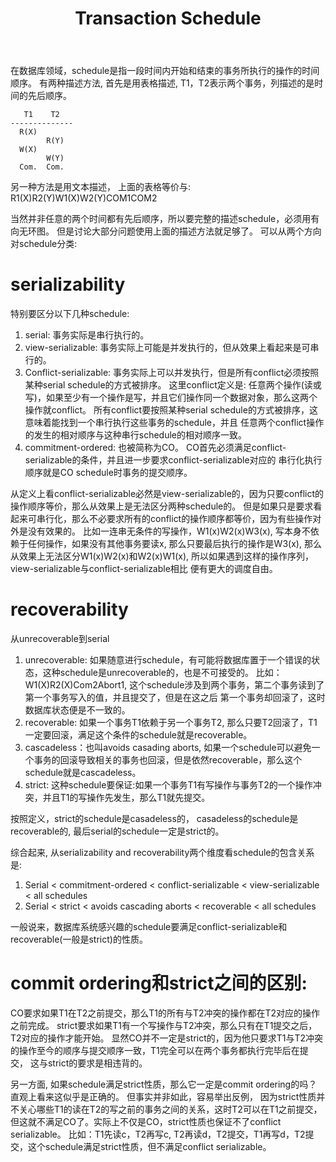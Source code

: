 #+Title: Transaction Schedule
在数据库领域，schedule是指一段时间内开始和结束的事务所执行的操作的时间顺序。
有两种描述方法, 首先是用表格描述, T1，T2表示两个事务，列描述的是时间的先后顺序。
#+begin_example
   T1    T2
--------------
  R(X)
        R(Y)
  W(X)
        W(Y)
  Com.  Com.
#+end_example
另一种方法是用文本描述， 上面的表格等价与: R1(X)R2(Y)W1(X)W2(Y)COM1COM2

当然并非任意的两个时间都有先后顺序，所以要完整的描述schedule，必须用有向无环图。
但是讨论大部分问题使用上面的描述方法就足够了。
可以从两个方向对schedule分类:
* serializability
特别要区分以下几种schedule:
1. serial: 事务实际是串行执行的。
2. view-serializable: 事务实际上可能是并发执行的，但从效果上看起来是可串行的。
3. Conflict-serializable: 事务实际上可以并发执行，但是所有conflict必须按照某种serial schedule的方式被排序。
   这里conflict定义是: 任意两个操作(读或写)，如果至少有一个操作是写，并且它们操作同一个数据对象，那么这两个操作就conflict。
   所有conflict要按照某种serial schedule的方式被排序，这意味着能找到一个串行执行这些事务的schedule，并且
   任意两个conflict操作的发生的相对顺序与这种串行schedule的相对顺序一致。
4. commitment-ordered: 也被简称为CO。 CO首先必须满足conflict-serializable的条件，并且进一步要求conflict-serializable对应的
   串行化执行顺序就是CO schedule时事务的提交顺序。
   
从定义上看conflict-serializable必然是view-serializable的，因为只要conflict的操作顺序等价，那么从效果上是无法区分两种schedule的。
但是如果只是要求看起来可串行化，那么不必要求所有的conflict的操作顺序都等价，因为有些操作对外是没有效果的。
比如一连串无条件的写操作，W1(x)W2(x)W3(x), 写本身不依赖于任何操作，如果没有其他事务要读x, 那么只要最后执行的操作是W3(x),
那么从效果上无法区分W1(x)W2(x)和W2(x)W1(x), 所以如果遇到这样的操作序列，view-serializable与conflict-serializable相比
便有更大的调度自由。

* recoverability 
从unrecoverable到serial
1. unrecoverable: 如果随意进行schedule，有可能将数据库置于一个错误的状态，这种schedule是unrecoverable的，也是不可接受的。
   比如： W1(X)R2(X)Com2Abort1, 这个schedule涉及到两个事务，第二个事务读到了第一个事务写入的值，并且提交了，但是在这之后
   第一个事务却回滚了，这时数据库状态便是不一致的。
2. recoverable: 如果一个事务T1依赖于另一个事务T2, 那么只要T2回滚了，T1一定要回滚，满足这个条件的schedule就是recoverable。
3. cascadeless：也叫avoids casading aborts, 如果一个schedule可以避免一个事务的回滚导致相关的事务也回滚，但是依然recoverable，那么这个schedule就是cascadeless。
4. strict: 这种schedule要保证:如果一个事务T1有写操作与事务T2的一个操作冲突，并且T1的写操作先发生，那么T1就先提交。
按照定义，strict的schedule是casadeless的， casadeless的schedule是recoverable的, 最后serial的schedule一定是strict的。

综合起来, 从serializability and recoverability两个维度看schedule的包含关系是:
1. Serial < commitment-ordered < conflict-serializable < view-serializable <  all schedules
2. Serial < strict < avoids cascading aborts < recoverable < all schedules

一般说来，数据库系统感兴趣的schedule要满足conflict-serializable和recoverable(一般是strict)的性质。

* commit ordering和strict之间的区别:
CO要求如果T1在T2之前提交，那么T1的所有与T2冲突的操作都在T2对应的操作之前完成。
strict要求如果T1有一个写操作与T2冲突，那么只有在T1提交之后，T2对应的操作才能开始。
显然CO并不一定是strict的，因为他只要求T1与T2冲突的操作至今的顺序与提交顺序一致，T1完全可以在两个事务都执行完毕后在提交，
这与strict的要求是相违背的。

另一方面, 如果schedule满足strict性质，那么它一定是commit ordering的吗？直观上看来这似乎是正确的。
但事实并非如此，容易举出反例， 因为strict性质并不关心哪些T1的读在T2的写之前的事务之间的关系，这时T2可以在T1之前提交，
但这就不满足CO了。实际上不仅是CO，strict性质也保证不了conflict serializable。
比如：T1先读c，T2再写c, T2再读d，T2提交，T1再写d，T2提交，这个schedule满足strict性质，但不满足conflict serializable。

